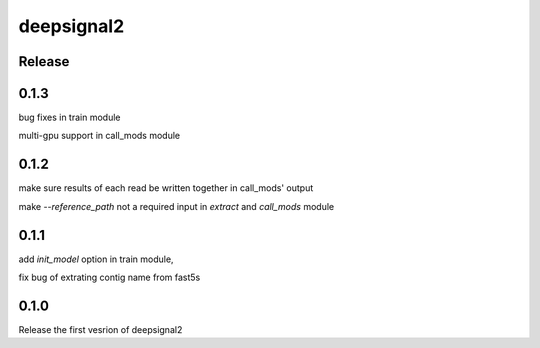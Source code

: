 deepsignal2
===========


Release
-------
0.1.3
-----
bug fixes in train module

multi-gpu support in call_mods module


0.1.2
-----
make sure results of each read be written together in call_mods' output

make `--reference_path` not a required input in *extract* and *call_mods* module


0.1.1
-----
add `init_model` option in train module,

fix bug of extrating contig name from fast5s


0.1.0
-----
Release the first vesrion of deepsignal2
